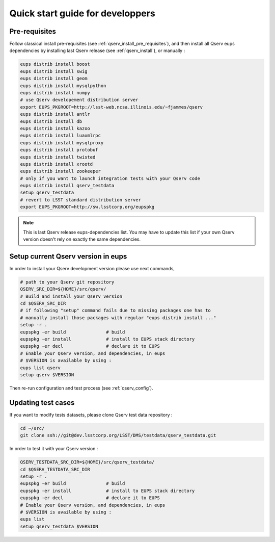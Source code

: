 Quick start guide for developpers
=================================

Pre-requisites
--------------

Follow classical install pre-requisites (see
:ref:`qserv_install_pre_requisites`), and then install all Qserv eups
dependencies by installing last Qserv release (see :ref:`qserv_install`), or manually :

.. code-block:: bash

  eups distrib install boost
  eups distrib install swig
  eups distrib install geom
  eups distrib install mysqlpython
  eups distrib install numpy
  # use Qserv developement distribution server
  export EUPS_PKGROOT=http://lsst-web.ncsa.illinois.edu/~fjammes/qserv
  eups distrib install antlr
  eups distrib install db
  eups distrib install kazoo
  eups distrib install luaxmlrpc
  eups distrib install mysqlproxy
  eups distrib install protobuf
  eups distrib install twisted
  eups distrib install xrootd
  eups distrib install zookeeper
  # only if you want to launch integration tests with your Qserv code
  eups distrib install qserv_testdata
  setup qserv_testdata
  # revert to LSST standard distribution server
  export EUPS_PKGROOT=http://sw.lsstcorp.org/eupspkg

.. note::

  This is last Qserv release eups-dependencies list. You may
  have to update this list if your own Qserv version doesn't rely on exactly the
  same dependencies.

Setup current Qserv version in eups
-----------------------------------

In order to install your Qserv development version please use next commands,

.. code-block:: bash

  # path to your Qserv git repository
  QSERV_SRC_DIR=${HOME}/src/qserv/
  # Build and install your Qserv version
  cd $QSERV_SRC_DIR
  # if following "setup" command fails due to missing packages one has to
  # manually install those packages with regular "eups distrib install ..."
  setup -r .
  eupspkg -er build               # build
  eupspkg -er install             # install to EUPS stack directory
  eupspkg -er decl                # declare it to EUPS
  # Enable your Qserv version, and dependencies, in eups
  # $VERSION is available by using :
  eups list qserv
  setup qserv $VERSION

Then re-run configuration and test process (see :ref:`qserv_config`).

Updating test cases
-------------------

If you want to modify tests datasets, please clone Qserv test data repository :

.. code-block:: bash

  cd ~/src/
  git clone ssh://git@dev.lsstcorp.org/LSST/DMS/testdata/qserv_testdata.git

In order to test it with your Qserv version :

.. code-block:: bash

  QSERV_TESTDATA_SRC_DIR=${HOME}/src/qserv_testdata/
  cd $QSERV_TESTDATA_SRC_DIR
  setup -r .
  eupspkg -er build               # build
  eupspkg -er install             # install to EUPS stack directory
  eupspkg -er decl                # declare it to EUPS
  # Enable your Qserv version, and dependencies, in eups
  # $VERSION is available by using :
  eups list
  setup qserv_testdata $VERSION
